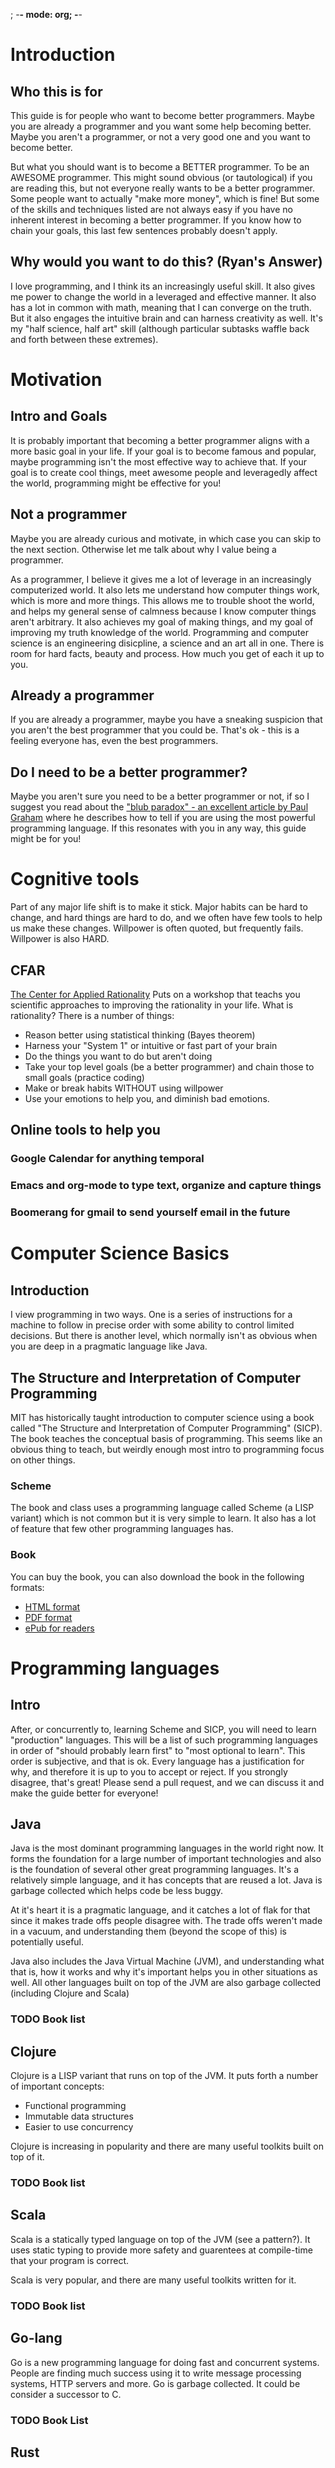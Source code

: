 ; -*- mode: org; -*-
* Introduction
** Who this is for
   This guide is for people who want to become better programmers.  Maybe you are already
   a programmer and you want some help becoming better.  Maybe you aren't a programmer, or 
   not a very good one and you want to become better. 

   But what you should want is to become a BETTER programmer.  To be an AWESOME programmer.
   This might sound obvious (or tautological) if you are reading this, but not everyone really 
   wants to be a better programmer.  Some people want to actually "make more money", which is fine!
   But some of the skills and techniques listed are not always easy if you have no inherent interest
   in becoming a better programmer.  If you know how to chain your goals, this last few sentences 
   probably doesn't apply.
** Why would you want to do this? (Ryan's Answer)
   I love programming, and I think its an increasingly useful skill.  It also gives me power to
   change the world in a leveraged and effective manner.  It also has a lot in common with math,
   meaning that I can converge on the truth.  But it also engages the intuitive brain and 
   can harness creativity as well.  It's my "half science, half art" skill (although particular
   subtasks waffle back and forth between these extremes).
* Motivation
** Intro and Goals
   It is probably important that becoming a better programmer aligns with a more basic goal in your life. 
   If your goal is to become famous and popular, maybe programming isn't the most effective way to achieve that.
   If your goal is to create cool things, meet awesome people and leveragedly affect the world,
   programming might be effective for you!
** Not a programmer
   Maybe you are already curious and motivate, in which case you can skip to the next section.  Otherwise let me 
   talk about why I value being a programmer.
   
   As a programmer, I believe it gives me a lot of leverage in an increasingly computerized world. It also
   lets me understand how computer things work, which is more and more things.  This allows me to trouble shoot
   the world, and helps my general sense of calmness because I know computer things aren't arbitrary.  It also
   achieves my goal of making things, and my goal of improving my truth knowledge of the world.  Programming
   and computer science is an engineering disicpline, a science and an art all in one.  There is room for
   hard facts, beauty and process.  How much you get of each it up to you.
** Already a programmer
   If you are already a programmer, maybe you have a sneaking suspicion that you aren't the best
   programmer that you could be.  That's ok - this is a feeling everyone has, even the best programmers.
** Do I need to be a better programmer?
   Maybe you aren't sure you need to be a better programmer or not, if so I suggest you read about
   the [[http://www.paulgraham.com/avg.html]["blub paradox" - an excellent article by Paul Graham]] where he describes how to tell if you are
   using the most powerful programming language.  If this resonates with you in any way, this guide
   might be for you!
* Cognitive tools
  Part of any major life shift is to make it stick.  Major habits can be
  hard to change, and hard things are hard to do, and we often have few
  tools to help us make these changes.  Willpower is often quoted, but
  frequently fails.  Willpower is also HARD.  
** CFAR
   [[http://rationality.org][The Center for Applied Rationality]] Puts on a workshop that teachs you
   scientific approaches to improving the rationality in your life.  What 
   is rationality?  There is a number of things:
   - Reason better using statistical thinking (Bayes theorem)
   - Harness your "System 1" or intuitive or fast part of your brain
   - Do the things you want to do but aren't doing
   - Take your top level goals (be a better programmer) and chain those to small goals (practice coding)
   - Make or break habits WITHOUT using willpower
   - Use your emotions to help you, and diminish bad emotions.
** Online tools to help you
*** Google Calendar for anything temporal
*** Emacs and org-mode to type text, organize and capture things
*** Boomerang for gmail to send yourself email in the future
* Computer Science Basics
** Introduction
   I view programming in two ways.  One is a series of instructions for a machine to follow in precise order
   with some ability to control limited decisions.  But there is another level, which normally isn't as obvious
   when you are deep in a pragmatic language like Java.
** The Structure and Interpretation of Computer Programming
   MIT has historically taught introduction to computer science using a book called "The Structure
   and Interpretation of Computer Programming" (SICP).  The book teaches the conceptual basis
   of programming.  This seems like an obvious thing to teach, but weirdly enough most intro to
   programming focus on other things.
*** Scheme
   The book and class uses a programming language
   called Scheme (a LISP variant) which is not common but it is very simple to learn.  It also has
   a lot of feature that few other programming languages has.
*** Book
    You can buy the book, you can also download the book in the following formats:
    - [[http://mitpress.mit.edu/sicp/full-text/book/book.html][HTML format]]
    - [[https://github.com/sarabander/sicp-pdf][PDF format]]
    - [[https://github.com/ieure/sicp][ePub for readers]]
* Programming languages
** Intro
   After, or concurrently to, learning Scheme and SICP, you will need
   to learn "production" languages.  This will be a list of such
   programming languages in order of "should probably learn first" to
   "most optional to learn".  This order is subjective, and that is
   ok.  Every language has a justification for why, and therefore it
   is up to you to accept or reject.  If you strongly disagree, that's
   great!  Please send a pull request, and we can discuss it and make
   the guide better for everyone!
** Java
   Java is the most dominant programming languages in the world right now.  It forms the foundation for
   a large number of important technologies and also is the foundation of several other great programming
   languages.  It's a relatively simple language, and it has concepts that are reused a lot. Java is 
   garbage collected which helps code be less buggy.

   At it's heart it is a pragmatic language, and it catches a lot of flak for that since it makes
   trade offs people disagree with.  The trade offs weren't made in a vacuum, and understanding them
   (beyond the scope of this) is potentially useful. 

   Java also includes the Java Virtual Machine (JVM), and understanding what that is, how it works 
   and why it's important helps you in other situations as well.  All other languages built on top of the
   JVM are also garbage collected (including Clojure and Scala)
*** TODO Book list
** Clojure
   Clojure is a LISP variant that runs on top of the JVM.  It puts forth a number of important concepts:
   - Functional programming
   - Immutable data structures
   - Easier to use concurrency
     
   Clojure is increasing in popularity and there are many useful toolkits built on top of it.
*** TODO Book list
** Scala
   Scala is a statically typed language on top of the JVM (see a pattern?).  It uses static typing to provide
   more safety and guarentees at compile-time that your program is correct. 

   Scala is very popular, and there are many useful toolkits written for it.
*** TODO Book list
** Go-lang
   Go is a new programming language for doing fast and concurrent systems.  People are finding much
   success using it to write message processing systems, HTTP servers and more.  Go is garbage collected.
   It could be consider a successor to C.
*** TODO Book List
** Rust
   Rust is a relatively new systems programming language being invented at Mozilla.  It has been designed
   to help rewrite Firefox and is designed around explicit, but easy, control over memory.  It could be
   considered a successor to C++.
** Objective C
   This is the programming language used to program for Apple user interfaces such as iPhone and Mac OS X.
   It is mostly useful for these tasks.
** C
   C is the language that the Linux kernel is written in.  It's fairly low level, and many other systems
   are written in C.  For example, Go has elements written in C.
** C++
   C++ is a newer language derived from C.  It is a lot more complex than most programming languages,
   and can be hard to write bug free code in.  But many systems are written in C++.  Such as:
   - The JVM
   - Firefox
   - Lots of windows
   - Many commercial desktop apps
   - Google's backend services
   
   Since it's complex, hard to learn and potentially dangerous (in terms of probability of creating
   bugs) it is listed last.  It is helpful to know it as a lower level layer of computing however.
* Systems to know
** Big data systems
*** Hadoop
*** Cascading
*** More
** 
* Tools
** Emacs
** IntelliJ 
** Github
** Git

